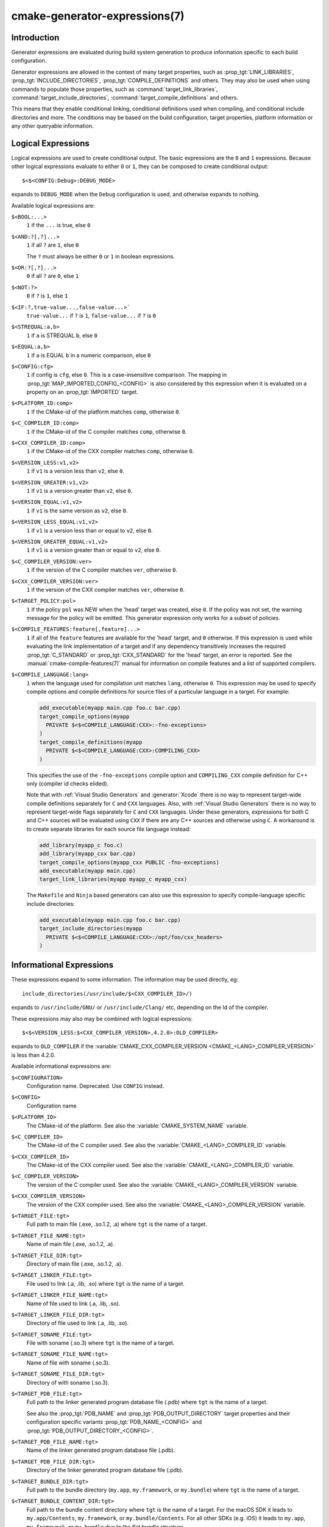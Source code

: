 .. cmake-manual-description: CMake Generator Expressions

cmake-generator-expressions(7)
******************************

.. only:: html

   .. contents::

Introduction
============

Generator expressions are evaluated during build system generation to produce
information specific to each build configuration.

Generator expressions are allowed in the context of many target properties,
such as :prop_tgt:`LINK_LIBRARIES`, :prop_tgt:`INCLUDE_DIRECTORIES`,
:prop_tgt:`COMPILE_DEFINITIONS` and others.  They may also be used when using
commands to populate those properties, such as :command:`target_link_libraries`,
:command:`target_include_directories`, :command:`target_compile_definitions`
and others.

This means that they enable conditional linking, conditional
definitions used when compiling, and conditional include directories and
more.  The conditions may be based on the build configuration, target
properties, platform information or any other queryable information.

Logical Expressions
===================

Logical expressions are used to create conditional output.  The basic
expressions are the ``0`` and ``1`` expressions.  Because other logical
expressions evaluate to either ``0`` or ``1``, they can be composed to
create conditional output::

  $<$<CONFIG:Debug>:DEBUG_MODE>

expands to ``DEBUG_MODE`` when the ``Debug`` configuration is used, and
otherwise expands to nothing.

Available logical expressions are:

``$<BOOL:...>``
  ``1`` if the ``...`` is true, else ``0``
``$<AND:?[,?]...>``
  ``1`` if all ``?`` are ``1``, else ``0``

  The ``?`` must always be either ``0`` or ``1`` in boolean expressions.

``$<OR:?[,?]...>``
  ``0`` if all ``?`` are ``0``, else ``1``
``$<NOT:?>``
  ``0`` if ``?`` is ``1``, else ``1``
``$<IF:?,true-value...,false-value...>```
  ``true-value...`` if ``?`` is ``1``, ``false-value...`` if ``?`` is ``0``
``$<STREQUAL:a,b>``
  ``1`` if ``a`` is STREQUAL ``b``, else ``0``
``$<EQUAL:a,b>``
  ``1`` if ``a`` is EQUAL ``b`` in a numeric comparison, else ``0``
``$<CONFIG:cfg>``
  ``1`` if config is ``cfg``, else ``0``. This is a case-insensitive comparison.
  The mapping in :prop_tgt:`MAP_IMPORTED_CONFIG_<CONFIG>` is also considered by
  this expression when it is evaluated on a property on an :prop_tgt:`IMPORTED`
  target.
``$<PLATFORM_ID:comp>``
  ``1`` if the CMake-id of the platform matches ``comp``, otherwise ``0``.
``$<C_COMPILER_ID:comp>``
  ``1`` if the CMake-id of the C compiler matches ``comp``, otherwise ``0``.
``$<CXX_COMPILER_ID:comp>``
  ``1`` if the CMake-id of the CXX compiler matches ``comp``, otherwise ``0``.
``$<VERSION_LESS:v1,v2>``
  ``1`` if ``v1`` is a version less than ``v2``, else ``0``.
``$<VERSION_GREATER:v1,v2>``
  ``1`` if ``v1`` is a version greater than ``v2``, else ``0``.
``$<VERSION_EQUAL:v1,v2>``
  ``1`` if ``v1`` is the same version as ``v2``, else ``0``.
``$<VERSION_LESS_EQUAL:v1,v2>``
  ``1`` if ``v1`` is a version less than or equal to ``v2``, else ``0``.
``$<VERSION_GREATER_EQUAL:v1,v2>``
  ``1`` if ``v1`` is a version greater than or equal to ``v2``, else ``0``.
``$<C_COMPILER_VERSION:ver>``
  ``1`` if the version of the C compiler matches ``ver``, otherwise ``0``.
``$<CXX_COMPILER_VERSION:ver>``
  ``1`` if the version of the CXX compiler matches ``ver``, otherwise ``0``.
``$<TARGET_POLICY:pol>``
  ``1`` if the policy ``pol`` was NEW when the 'head' target was created,
  else ``0``.  If the policy was not set, the warning message for the policy
  will be emitted. This generator expression only works for a subset of
  policies.
``$<COMPILE_FEATURES:feature[,feature]...>``
  ``1`` if all of the ``feature`` features are available for the 'head'
  target, and ``0`` otherwise. If this expression is used while evaluating
  the link implementation of a target and if any dependency transitively
  increases the required :prop_tgt:`C_STANDARD` or :prop_tgt:`CXX_STANDARD`
  for the 'head' target, an error is reported.  See the
  :manual:`cmake-compile-features(7)` manual for information on
  compile features and a list of supported compilers.
``$<COMPILE_LANGUAGE:lang>``
  ``1`` when the language used for compilation unit matches ``lang``,
  otherwise ``0``.  This expression may be used to specify compile options
  and compile definitions for source files of a
  particular language in a target. For example:

  .. code-block:: cmake

    add_executable(myapp main.cpp foo.c bar.cpp)
    target_compile_options(myapp
      PRIVATE $<$<COMPILE_LANGUAGE:CXX>:-fno-exceptions>
    )
    target_compile_definitions(myapp
      PRIVATE $<$<COMPILE_LANGUAGE:CXX>:COMPILING_CXX>
    )

  This specifies the use of the ``-fno-exceptions`` compile option
  and ``COMPILING_CXX`` compile definition for C++ only
  (compiler id checks elided).

  Note that with :ref:`Visual Studio Generators` and :generator:`Xcode` there
  is no way to represent target-wide compile definitions separately for
  ``C`` and ``CXX`` languages.
  Also, with :ref:`Visual Studio Generators` there is no way to represent
  target-wide flags separately for ``C`` and ``CXX`` languages.  Under these
  generators, expressions for both C and C++ sources will be evaluated
  using ``CXX`` if there are any C++ sources and otherwise using ``C``.
  A workaround is to create separate libraries for each source file language
  instead:

  .. code-block:: cmake

    add_library(myapp_c foo.c)
    add_library(myapp_cxx bar.cpp)
    target_compile_options(myapp_cxx PUBLIC -fno-exceptions)
    add_executable(myapp main.cpp)
    target_link_libraries(myapp myapp_c myapp_cxx)

  The ``Makefile`` and ``Ninja`` based generators can also use this
  expression to specify compile-language specific include directories:

  .. code-block:: cmake

    add_executable(myapp main.cpp foo.c bar.cpp)
    target_include_directories(myapp
      PRIVATE $<$<COMPILE_LANGUAGE:CXX>:/opt/foo/cxx_headers>
    )

Informational Expressions
=========================

These expressions expand to some information. The information may be used
directly, eg::

  include_directories(/usr/include/$<CXX_COMPILER_ID>/)

expands to ``/usr/include/GNU/`` or ``/usr/include/Clang/`` etc, depending on
the Id of the compiler.

These expressions may also may be combined with logical expressions::

  $<$<VERSION_LESS:$<CXX_COMPILER_VERSION>,4.2.0>:OLD_COMPILER>

expands to ``OLD_COMPILER`` if the
:variable:`CMAKE_CXX_COMPILER_VERSION <CMAKE_<LANG>_COMPILER_VERSION>` is less
than 4.2.0.

Available informational expressions are:

``$<CONFIGURATION>``
  Configuration name. Deprecated. Use ``CONFIG`` instead.
``$<CONFIG>``
  Configuration name
``$<PLATFORM_ID>``
  The CMake-id of the platform.
  See also the :variable:`CMAKE_SYSTEM_NAME` variable.
``$<C_COMPILER_ID>``
  The CMake-id of the C compiler used.
  See also the :variable:`CMAKE_<LANG>_COMPILER_ID` variable.
``$<CXX_COMPILER_ID>``
  The CMake-id of the CXX compiler used.
  See also the :variable:`CMAKE_<LANG>_COMPILER_ID` variable.
``$<C_COMPILER_VERSION>``
  The version of the C compiler used.
  See also the :variable:`CMAKE_<LANG>_COMPILER_VERSION` variable.
``$<CXX_COMPILER_VERSION>``
  The version of the CXX compiler used.
  See also the :variable:`CMAKE_<LANG>_COMPILER_VERSION` variable.
``$<TARGET_FILE:tgt>``
  Full path to main file (.exe, .so.1.2, .a) where ``tgt`` is the name of a target.
``$<TARGET_FILE_NAME:tgt>``
  Name of main file (.exe, .so.1.2, .a).
``$<TARGET_FILE_DIR:tgt>``
  Directory of main file (.exe, .so.1.2, .a).
``$<TARGET_LINKER_FILE:tgt>``
  File used to link (.a, .lib, .so) where ``tgt`` is the name of a target.
``$<TARGET_LINKER_FILE_NAME:tgt>``
  Name of file used to link (.a, .lib, .so).
``$<TARGET_LINKER_FILE_DIR:tgt>``
  Directory of file used to link (.a, .lib, .so).
``$<TARGET_SONAME_FILE:tgt>``
  File with soname (.so.3) where ``tgt`` is the name of a target.
``$<TARGET_SONAME_FILE_NAME:tgt>``
  Name of file with soname (.so.3).
``$<TARGET_SONAME_FILE_DIR:tgt>``
  Directory of with soname (.so.3).
``$<TARGET_PDB_FILE:tgt>``
  Full path to the linker generated program database file (.pdb)
  where ``tgt`` is the name of a target.

  See also the :prop_tgt:`PDB_NAME` and :prop_tgt:`PDB_OUTPUT_DIRECTORY`
  target properties and their configuration specific variants
  :prop_tgt:`PDB_NAME_<CONFIG>` and :prop_tgt:`PDB_OUTPUT_DIRECTORY_<CONFIG>`.
``$<TARGET_PDB_FILE_NAME:tgt>``
  Name of the linker generated program database file (.pdb).
``$<TARGET_PDB_FILE_DIR:tgt>``
  Directory of the linker generated program database file (.pdb).
``$<TARGET_BUNDLE_DIR:tgt>``
  Full path to the bundle directory (``my.app``, ``my.framework``, or
  ``my.bundle``) where ``tgt`` is the name of a target.
``$<TARGET_BUNDLE_CONTENT_DIR:tgt>``
  Full path to the bundle content directory where ``tgt`` is the name of a
  target. For the macOS SDK it leads to ``my.app/Contents``, ``my.framework``,
  or ``my.bundle/Contents``. For all other SDKs (e.g. iOS) it leads to
  ``my.app``, ``my.framework``, or ``my.bundle`` due to the flat bundle
  structure.
``$<TARGET_PROPERTY:tgt,prop>``
  Value of the property ``prop`` on the target ``tgt``.

  Note that ``tgt`` is not added as a dependency of the target this
  expression is evaluated on.
``$<TARGET_PROPERTY:prop>``
  Value of the property ``prop`` on the target on which the generator
  expression is evaluated.
``$<INSTALL_PREFIX>``
  Content of the install prefix when the target is exported via
  :command:`install(EXPORT)` and empty otherwise.
``$<COMPILE_LANGUAGE>``
  The compile language of source files when evaluating compile options. See
  the unary version for notes about portability of this generator
  expression.

Output Expressions
==================

These expressions generate output, in some cases depending on an input. These
expressions may be combined with other expressions for information or logical
comparison::

  -I$<JOIN:$<TARGET_PROPERTY:INCLUDE_DIRECTORIES>, -I>

generates a string of the entries in the :prop_tgt:`INCLUDE_DIRECTORIES` target
property with each entry preceded by ``-I``. Note that a more-complete use
in this situation would require first checking if the INCLUDE_DIRECTORIES
property is non-empty::

  $<$<BOOL:${prop}>:-I$<JOIN:${prop}, -I>>

where ``${prop}`` refers to a helper variable::

  set(prop "$<TARGET_PROPERTY:INCLUDE_DIRECTORIES>")

Available output expressions are:

``$<0:...>``
  Empty string (ignores ``...``)
``$<1:...>``
  Content of ``...``
``$<JOIN:list,...>``
  Joins the list with the content of ``...``
``$<ANGLE-R>``
  A literal ``>``. Used to compare strings which contain a ``>`` for example.
``$<COMMA>``
  A literal ``,``. Used to compare strings which contain a ``,`` for example.
``$<SEMICOLON>``
  A literal ``;``. Used to prevent list expansion on an argument with ``;``.
``$<TARGET_NAME:...>``
  Marks ``...`` as being the name of a target.  This is required if exporting
  targets to multiple dependent export sets.  The ``...`` must be a literal
  name of a target- it may not contain generator expressions.
``$<LINK_ONLY:...>``
  Content of ``...`` except when evaluated in a link interface while
  propagating :ref:`Target Usage Requirements`, in which case it is the
  empty string.
  Intended for use only in an :prop_tgt:`INTERFACE_LINK_LIBRARIES` target
  property, perhaps via the :command:`target_link_libraries` command,
  to specify private link dependencies without other usage requirements.
``$<INSTALL_INTERFACE:...>``
  Content of ``...`` when the property is exported using :command:`install(EXPORT)`,
  and empty otherwise.
``$<BUILD_INTERFACE:...>``
  Content of ``...`` when the property is exported using :command:`export`, or
  when the target is used by another target in the same buildsystem. Expands to
  the empty string otherwise.
``$<LOWER_CASE:...>``
  Content of ``...`` converted to lower case.
``$<UPPER_CASE:...>``
  Content of ``...`` converted to upper case.
``$<MAKE_C_IDENTIFIER:...>``
  Content of ``...`` converted to a C identifier.
``$<TARGET_OBJECTS:objLib>``
  List of objects resulting from build of ``objLib``. ``objLib`` must be an
  object of type ``OBJECT_LIBRARY``.
``$<SHELL_PATH:...>``
  Content of ``...`` converted to shell path style. For example, slashes are
  converted to backslashes in Windows shells and drive letters are converted
  to posix paths in MSYS shells. The ``...`` must be an absolute path.
